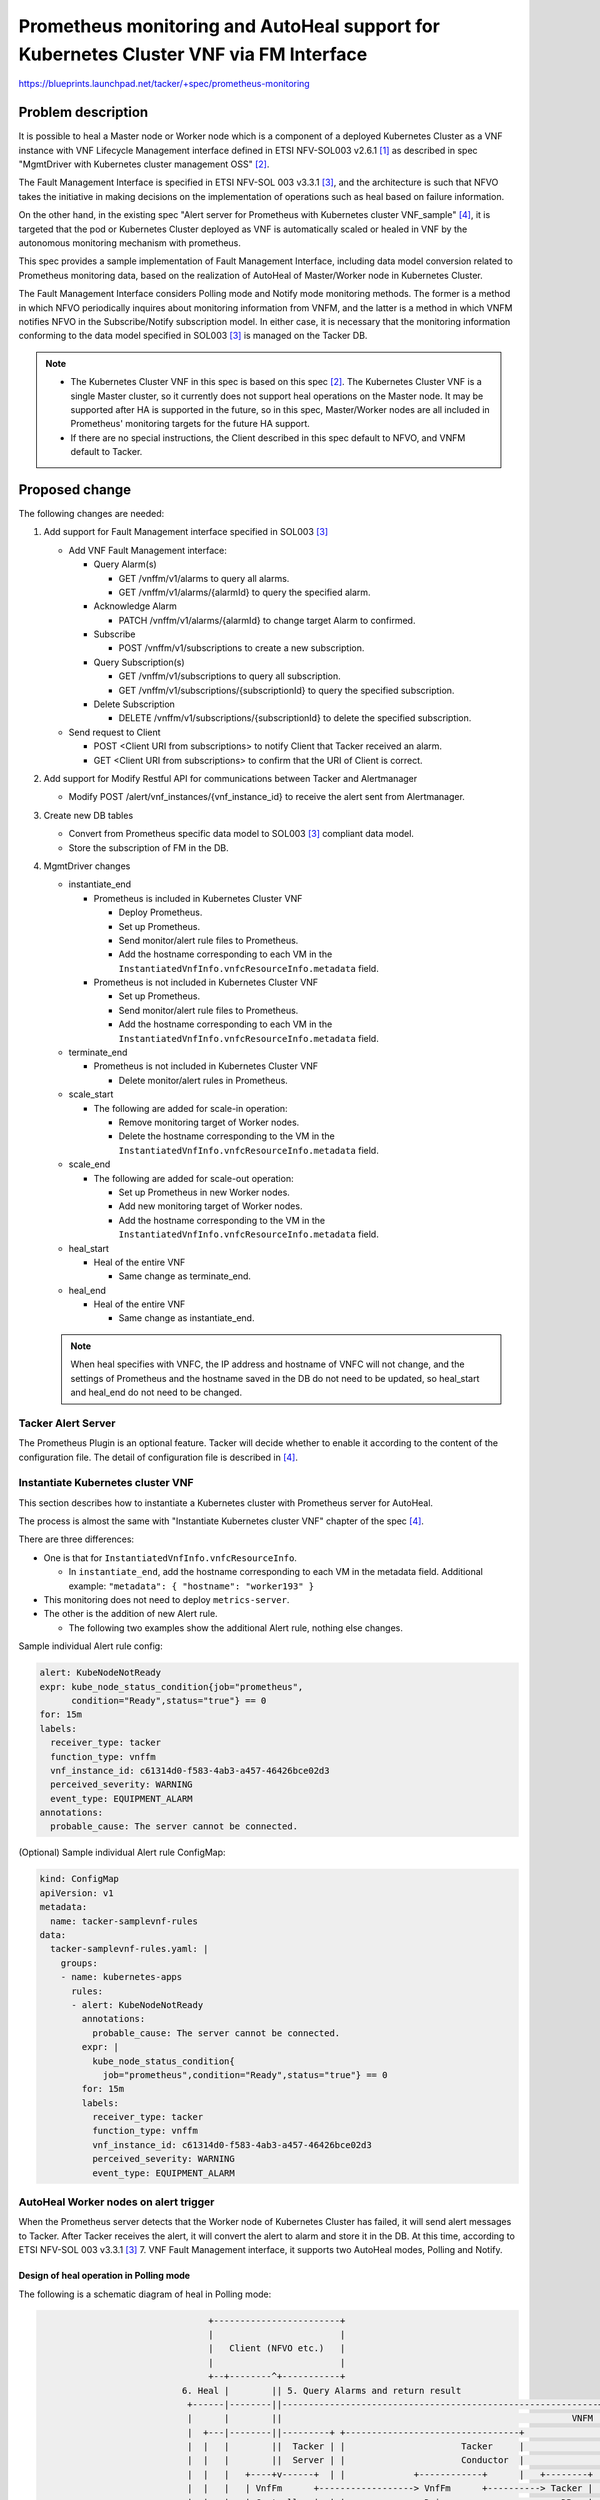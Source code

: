 ======================================================================================
Prometheus monitoring and AutoHeal support for Kubernetes Cluster VNF via FM Interface
======================================================================================

https://blueprints.launchpad.net/tacker/+spec/prometheus-monitoring

Problem description
===================

It is possible to heal a Master node or Worker node which is
a component of a deployed Kubernetes Cluster as a VNF instance
with VNF Lifecycle Management interface defined in ETSI
NFV-SOL003 v2.6.1 [#SOL003_v2.6.1]_ as described in
spec "MgmtDriver with Kubernetes cluster management OSS"
[#MgmtDriver_with_Kubernetes_cluster_management_OSS]_.

The Fault Management Interface is specified in ETSI NFV-SOL 003
v3.3.1 [#SOL003_v3.3.1]_, and the architecture is such that NFVO
takes the initiative in making decisions on the implementation of
operations such as heal based on failure information.

On the other hand, in the existing spec
"Alert server for Prometheus with Kubernetes cluster VNF_sample"
[#Alert_server_for_Prometheus_with_Kubernetes_cluster_VNF_sample]_,
it is targeted that the pod or Kubernetes Cluster deployed as VNF is
automatically scaled or healed in VNF by the autonomous monitoring
mechanism with prometheus.

This spec provides a sample implementation of Fault Management Interface,
including data model conversion related to Prometheus monitoring data,
based on the realization of AutoHeal of Master/Worker node in
Kubernetes Cluster.

The Fault Management Interface considers Polling mode and Notify mode
monitoring methods. The former is a method in which NFVO periodically
inquires about monitoring information from VNFM, and the latter is a
method in which VNFM notifies NFVO in the Subscribe/Notify subscription
model. In either case, it is necessary that the monitoring information
conforming to the data model specified in SOL003 [#SOL003_v3.3.1]_ is
managed on the Tacker DB.

.. note::

   * The Kubernetes Cluster VNF in this spec is based on this spec
     [#MgmtDriver_with_Kubernetes_cluster_management_OSS]_.
     The Kubernetes Cluster VNF is a single Master cluster,
     so it currently does not support heal operations on the Master node.
     It may be supported after HA is supported in the future, so
     in this spec, Master/Worker nodes are all included in Prometheus'
     monitoring targets for the future HA support.

   * If there are no special instructions, the Client described in
     this spec default to NFVO, and VNFM default to Tacker.

Proposed change
===============

The following changes are needed:

#. Add support for Fault Management interface specified in
   SOL003 [#SOL003_v3.3.1]_

   + Add VNF Fault Management interface:

     + Query Alarm(s)

       + GET /vnffm/v1/alarms to query all alarms.
       + GET /vnffm/v1/alarms/{alarmId} to query the specified alarm.

     + Acknowledge Alarm

       + PATCH /vnffm/v1/alarms/{alarmId}
         to change target Alarm to confirmed.

     + Subscribe

       + POST /vnffm/v1/subscriptions to create a new subscription.

     + Query Subscription(s)

       + GET /vnffm/v1/subscriptions to query all subscription.
       + GET /vnffm/v1/subscriptions/{subscriptionId}
         to query the specified subscription.

     + Delete Subscription

       + DELETE /vnffm/v1/subscriptions/{subscriptionId}
         to delete the specified subscription.

   + Send request to Client

     + POST <Client URI from subscriptions>
       to notify Client that Tacker received an alarm.
     + GET <Client URI from subscriptions>
       to confirm that the URI of Client is correct.

#. Add support for Modify Restful API for communications between
   Tacker and Alertmanager

   + Modify POST /alert/vnf_instances/{vnf_instance_id}
     to receive the alert sent from Alertmanager.

#. Create new DB tables

   + Convert from Prometheus specific data model to
     SOL003 [#SOL003_v3.3.1]_ compliant data model.

   + Store the subscription of FM in the DB.

#. MgmtDriver changes

   + instantiate_end

     + Prometheus is included in Kubernetes Cluster VNF

       + Deploy Prometheus.
       + Set up Prometheus.
       + Send monitor/alert rule files to Prometheus.
       + Add the hostname corresponding to each VM in the
         ``InstantiatedVnfInfo.vnfcResourceInfo.metadata`` field.

     + Prometheus is not included in Kubernetes Cluster VNF

       + Set up Prometheus.
       + Send monitor/alert rule files to Prometheus.
       + Add the hostname corresponding to each VM in the
         ``InstantiatedVnfInfo.vnfcResourceInfo.metadata`` field.

   + terminate_end

     + Prometheus is not included in Kubernetes Cluster VNF

       + Delete monitor/alert rules in Prometheus.

   + scale_start

     + The following are added for scale-in operation:

       + Remove monitoring target of Worker nodes.
       + Delete the hostname corresponding to the VM in the
         ``InstantiatedVnfInfo.vnfcResourceInfo.metadata`` field.

   + scale_end

     + The following are added for scale-out operation:

       + Set up Prometheus in new Worker nodes.
       + Add new monitoring target of Worker nodes.
       + Add the hostname corresponding to the VM in the
         ``InstantiatedVnfInfo.vnfcResourceInfo.metadata`` field.

   + heal_start

     + Heal of the entire VNF

       + Same change as terminate_end.

   + heal_end

     + Heal of the entire VNF

       + Same change as instantiate_end.

   .. note::

      When heal specifies with VNFC, the IP address and hostname of VNFC will
      not change, and the settings of Prometheus and the hostname saved in the
      DB do not need to be updated, so heal_start and heal_end do not need
      to be changed.

Tacker Alert Server
-------------------

The Prometheus Plugin is an optional feature. Tacker will decide whether
to enable it according to the content of the configuration file.
The detail of configuration file is described in
[#Alert_server_for_Prometheus_with_Kubernetes_cluster_VNF_sample]_.

Instantiate Kubernetes cluster VNF
----------------------------------

This section describes how to instantiate a Kubernetes cluster
with Prometheus server for AutoHeal.

The process is almost the same with "Instantiate Kubernetes cluster VNF"
chapter of the spec
[#Alert_server_for_Prometheus_with_Kubernetes_cluster_VNF_sample]_.

There are three differences:

* One is that for ``InstantiatedVnfInfo.vnfcResourceInfo``.

  * In ``instantiate_end``, add the hostname corresponding
    to each VM in the metadata field.
    Additional example: ``"metadata": { "hostname": "worker193" }``

* This monitoring does not need to deploy ``metrics-server``.

* The other is the addition of new Alert rule.

  * The following two examples show the additional Alert rule,
    nothing else changes.

Sample individual Alert rule config:

.. code-block:: yaml

  alert: KubeNodeNotReady
  expr: kube_node_status_condition{job="prometheus",
        condition="Ready",status="true"} == 0
  for: 15m
  labels:
    receiver_type: tacker
    function_type: vnffm
    vnf_instance_id: c61314d0-f583-4ab3-a457-46426bce02d3
    perceived_severity: WARNING
    event_type: EQUIPMENT_ALARM
  annotations:
    probable_cause: The server cannot be connected.

(Optional) Sample individual Alert rule ConfigMap:

.. code-block:: yaml

  kind: ConfigMap
  apiVersion: v1
  metadata:
    name: tacker-samplevnf-rules
  data:
    tacker-samplevnf-rules.yaml: |
      groups:
      - name: kubernetes-apps
        rules:
        - alert: KubeNodeNotReady
          annotations:
            probable_cause: The server cannot be connected.
          expr: |
            kube_node_status_condition{
              job="prometheus",condition="Ready",status="true"} == 0
          for: 15m
          labels:
            receiver_type: tacker
            function_type: vnffm
            vnf_instance_id: c61314d0-f583-4ab3-a457-46426bce02d3
            perceived_severity: WARNING
            event_type: EQUIPMENT_ALARM


AutoHeal Worker nodes on alert trigger
--------------------------------------

When the Prometheus server detects that the Worker node of Kubernetes
Cluster has failed, it will send alert messages to Tacker.
After Tacker receives the alert, it will convert the alert to alarm and
store it in the DB. At this time, according to
ETSI NFV-SOL 003 v3.3.1 [#SOL003_v3.3.1]_ 7. VNF Fault Management interface,
it supports two AutoHeal modes, Polling and Notify.

Design of heal operation in Polling mode
~~~~~~~~~~~~~~~~~~~~~~~~~~~~~~~~~~~~~~~~

The following is a schematic diagram of heal in Polling mode:

.. code-block:: console

                                  +------------------------+
                                  |                        |
                                  |   Client (NFVO etc.)   |
                                  |                        |
                                  +--+--------^+-----------+
                             6. Heal |        || 5. Query Alarms and return result
                              +------|--------||------------------------------------------------------------+
                              |      |        ||                                                       VNFM |
                              |  +---|--------||---------+ +---------------------------------+              |
                              |  |   |        ||  Tacker | |                      Tacker     |              |
                              |  |   |        ||  Server | |                      Conductor  |              |
                              |  |   |   +----+v------+  | |             +------------+      |   +--------+ |
                              |  |   |   | VnfFm      +------------------> VnfFm      +----------> Tacker | |
                              |  |   |   | Controller |  | |  +----------> Driver     +---------->   DB   | |
                              |  |   |   +------------+  | |  |          +------------+      |   +--------+ |
  +----------------+          |  |   |                   | |  | 4. Convert alert to alarm    |              |
  |                | 3. POST  |  |   |                   | |  |                              |              |
  |  Alertmanager  |    alert |  |   |   +------------+  | |  |          +------------+      |              |
  |                +---------------------> Prometheus +-------+    +-----> VmfLcm     |      |              |
  +--+-------------+          |  |   |   | Plugin     |  | |       |     | Driver     +--+   |              |
     ^                        |  |   |   +------------+  | |       |     +---------+--+  |   |              |
     | 2. Trigger alert       |  |   |                   | |       |               |     |   |              |
     |                        |  |   |                   | |       |               |     |   |              |
     |                        |  |   |   +------------+  | |       |     +---------v--+  |   |              |
     |                        |  |   +---> Vnflcm     +------------+     | MgmtDriver |  |   |              |
     |                        |  |       | Controller |  | |             |            |  |   |              |
     |                        |  |       +------------+  | |             +-+----------+  |   |              |
  +--+-------------+          |  |                       | |               |             |   |              |
  |                |          |  |                       | |               |  +----------v-+ |              |
  |  Prometheus    |          |  |                       | |               |  | OpenStack  | |              |
  |  Server        |          |  |                       | |               |  | Infra      | |              |
  |                |          |  |                       | |               |  | Driver     | |              |
  +--+-------------+          |  |                       | |               |  +----+-------+ |              |
     |                        |  |                       | |               |       |         |              |
     |                        |  +-----------------------+ +---------------|-------|---------+              |
     | 1. Pull metrics        +--------------------------------------------|-------|------------------------+
     |                                                                     |       |
     |                        +--------------------------------------------|-------|------------+
     |                        |  Kubernetes Cluster VNF                    |       |            |
     |                        |                  +---------------+---------+-------+            |
     |                        | 7. Delete failed |               | 8. Create new                |
     |                        |    Worker node   |               |    Worker node               |
     |                        |         +--------v----+   +------v------+    +-------------+    |
     |                        |         | +--------+  |   | +--------+  |    | +--------+  |    |
     +----------------------------------> | Worker |  |   | | Worker |  |    | | Master |  |    |
                              |         | +--------+  |   | +--------+  |    | +--------+  |    |
                              |         |          VM |   |          VM |    |          VM |    |
                              |         +-------------+   +-------------+    +-------------+    |
                              +-----------------------------------------------------------------+
                              +-----------------------------------------------------------------+
                              |                          Hardware Resources                     |
                              +-----------------------------------------------------------------+

#. Prometheus server collects metrics from Kubernetes Cluster.

#. Alertmanager receives alert sent from Prometheus Server.

#. Alertmanager sends POST request to Tacker with specified URL.

#. Tacker receives informed alert, converts it to alarm, and saves it to DB.

#. The Client sends a request at regular intervals to query
   the alarm in the Tacker.
   Tacker searches DB with the query condition specified by the Client,
   and returns the alarm that matches the condition to the Client.

#. The Client recognizes the failure of the Worker node from the alarm and
   sends a heal request of the failure node to the Tacker.

#. Heal operation is triggered, old Worker node is deleted.

#. New Worker node is created.

.. note::

   The URL that Alertmanager sends to Tacker's Prometheus Plugin follows the
   spec [#Alert_server_for_Prometheus_with_Kubernetes_cluster_VNF_sample]_.

Request parameters for operation in Polling mode
~~~~~~~~~~~~~~~~~~~~~~~~~~~~~~~~~~~~~~~~~~~~~~~~

The detail of API is described at `REST API impact`_.

Sequence for operation in Polling mode
~~~~~~~~~~~~~~~~~~~~~~~~~~~~~~~~~~~~~~

The following describes the processing flow of the Tacker after
the Alertmanager sends the alert.

.. seqdiag::

  seqdiag {
    node_width = 100;
    edge_length = 150;

    "Alertmanager"
    "Prometheus-Plugin"
    "VnfFmDriver"
    "Tacker DB"

    "Alertmanager" -> "Prometheus-Plugin"
      [label = "1. Send alert to the specified URL"];
    "Prometheus-Plugin" -> "Prometheus-Plugin"
      [label = "2. Check items of prometheus_plugin from cfg.CONF.tacker", note = "If prometheus_plugin is False, asynchronous task is over"];
    "Prometheus-Plugin" -> "Prometheus-Plugin"
      [label = "3. Determine whether the alert is AutoHeal or AutoScale", note = "If it is scale, refer to the processing flow of AutoScale"];
    "Prometheus-Plugin" -> "Tacker DB"
      [label = "4. Find the corresponding ComputeResource from the DB"];
    "Prometheus-Plugin" <-- "Tacker DB"
      [label = "InstantiatedVnfInfo.vnfcResourceInfo.computeResource"];
    "Prometheus-Plugin" -> "Prometheus-Plugin"
      [label = "5. Convert received alert to alarm"];
    "Prometheus-Plugin" -> "VnfFmDriver"
      [label = "6. Execute VnfFmDriver"];
    "VnfFmDriver" -> "Tacker DB"
      [label = "7. Save alarm to DB"];
    "VnfFmDriver" <-- "Tacker DB"
    "Prometheus-Plugin" <-- "VnfFmDriver"
  }

1. Alertmanager receives alert sent from Prometheus Server and inform the
   alert to specified URL(Tacker Server).

   .. note::

      Alert management of Prometheus format is defined in Prometheus Server.

2. Prometheus Plugin obtains values from cfg.CONF.tacker.prometheus_plugin
   to determine whether to enable this function.

3. Prometheus Plugin judges what processing to perform according to
   the function_type field of the labels in the alert.

   * When the ``function_type`` field of ``labels`` is ``vnffm``,
     AutoHeal processing is performed.

   * When the ``function_type`` field of ``labels`` is not ``vnffm``,
     AutoScale processing is performed.

4. Prometheus Plugin finds the corresponding computeResource in
   ``InstantiatedVnfInfo.vnfcResourceInfo`` according to the
   value of the node label in the alert.

5. Prometheus Plugin converts the alert to an alarm.

6. Prometheus Plugin calls VnfFmDriver and sends the alarm to it.

7. VnfFmDriver saves the alarm in the DB.


The following describes the Client's processing flow for
Tacker using Polling mode to AutoHeal.

.. seqdiag::

  seqdiag {
    node_width = 100;
    edge_length = 150;

    "Client"
    "Tacker-server"
    "Tacker-conductor"
    "VnfFmDriver"
    "Tacker DB"

    "Client" -> "Tacker-server"
      [label = "8. Query alarms"];
    "Tacker-server" -> "Tacker-conductor"
      [label = "9. Trigger synchronization task"];
    "Tacker-conductor" -> "VnfFmDriver"
      [label = "10. Query alarms"];
    "VnfFmDriver" -> "Tacker DB"
      [label = "11. Get alarms from DB according to conditions"];
    "VnfFmDriver" <-- "Tacker DB"
      [label = "Alarms"];
    "Tacker-conductor" <-- "VnfFmDriver"
      [label = "Alarms"];
    "Tacker-server" <-- "Tacker-conductor"
      [label = "Alarms"];
    "Client" <-- "Tacker-server"
      [label = "Alarms"];
    "Client" -> "Client"
      [label = "12. Get VNFC information from alarm", note = "If no alarm is returned, the processing is over"];
    "Client" -> "Tacker-server"
      [label = "13. Heal specified vnfc"];
    "Tacker-server" -> "Tacker-conductor"
      [label = "14. Trigger asynchronous task", note = "The same with the default heal operation"];
    "Client" <-- "Tacker-server"
      [label = "Response 202 Accepted"];
  }


8. The Client sends a request to the Tacker to query
   the alarms of the specified conditions.

9. The query alarms are processed synchronously.

10. Tacker-conductor calls VnfFmDriver to query the alarm.

11. VnfFmDriver filters out the alarms that meet the conditions according
    to the conditions in the request, and returns the result.

12. After the Client obtains the VNFC information from the alarm,
    it sends a request to the Tacker to heal the VNFC.

13. From this step, it is completely the same with
    the default heal operation.

    * The only difference is that for
      ``InstantiatedVnfInfo.vnfcResourceInfo``, in ``heal_end``,
      update the hostname of the VM in the metadata field.


Design of heal operation in Notify mode
~~~~~~~~~~~~~~~~~~~~~~~~~~~~~~~~~~~~~~~

The following is a schematic diagram of heal in Notify mode:

.. code-block:: console

                                  +------------------------+
                                  |                        |       6. Send notify alarm
                                  |   Client (NFVO etc.)   <-------------------+
                                  |                        |                   |
                                  +--+---------+-----------+                   |
                             7. Heal |         | 1. Create subscription        |
                              +------|---------|-------------------------------|----------------------------+
                              |      |         |                               |                       VNFM |
                              |  +---|---------|---------+ +-------------------|-------------+              |
                              |  |   |         |  Tacker | |                   |  Tacker     |              |
                              |  |   |         |  Server | |                   |  Conductor  |              |
                              |  |   |   +-----v------+  | |             +-----+------+      |   +--------+ |
                              |  |   |   | VnfFm      +------------------> VnfFm      +----------> Tacker | |
                              |  |   |   | Controller |  | |  +----------> Driver     +---------->   DB   | |
                              |  |   |   +------------+  | |  |          +------------+      |   +--------+ |
  +----------------+          |  |   |                   | |  | 5. Convert alert to alarm    |              |
  |                | 4. POST  |  |   |                   | |  |                              |              |
  |  Alertmanager  |    alert |  |   |   +------------+  | |  |          +------------+      |              |
  |                +---------------------> Prometheus +-------+    +-----> VmfLcm     |      |              |
  +--+-------------+          |  |   |   | Plugin     |  | |       |     | Driver     +--+   |              |
     ^                        |  |   |   +------------+  | |       |     +---------+--+  |   |              |
     | 3. Trigger alert       |  |   |                   | |       |               |     |   |              |
     |                        |  |   |                   | |       |               |     |   |              |
     |                        |  |   |   +------------+  | |       |     +---------v--+  |   |              |
     |                        |  |   +---> Vnflcm     +------------+     | MgmtDriver |  |   |              |
     |                        |  |       | Controller |  | |             |            |  |   |              |
     |                        |  |       +------------+  | |             +-+----------+  |   |              |
  +--+-------------+          |  |                       | |               |             |   |              |
  |                |          |  |                       | |               |  +----------v-+ |              |
  |  Prometheus    |          |  |                       | |               |  | OpenStack  | |              |
  |  Server        |          |  |                       | |               |  | Infra      | |              |
  |                |          |  |                       | |               |  | Driver     | |              |
  +--+-------------+          |  |                       | |               |  +----+-------+ |              |
     |                        |  |                       | |               |       |         |              |
     |                        |  +-----------------------+ +---------------|-------|---------+              |
     | 2. Pull metrics        +--------------------------------------------|-------|----------------------- +
     |                                                                     |       |
     |                        +--------------------------------------------|-------|------------+
     |                        |  Kubernetes Cluster VNF                    |       |            |
     |                        |                  +---------------+---------+-------+            |
     |                        | 8. Delete failed |               | 9. Create new                |
     |                        |    Worker node   |               |    Worker node               |
     |                        |         +--------v----+   +------v--- --+    +-------------+    |
     |                        |         | +--------+  |   | +--------+  |    | +--------+  |    |
     +----------------------------------> | Worker |  |   | | Worker |  |    | | Master |  |    |
                              |         | +--------+  |   | +--------+  |    | +--------+  |    |
                              |         |          VM |   |          VM |    |          VM |    |
                              |         +-------------+   +-------------+    +-------------+    |
                              +-----------------------------------------------------------------+
                              +-----------------------------------------------------------------+
                              |                          Hardware Resources                     |
                              +-----------------------------------------------------------------+

* 1.The Client sends a request to the Tacker to create a subscription.

  .. note::

     During the create subscription, Tacker sends a Test Notification
     request to the Client's Callback url. The specific processing of
     the request is performed by the Client. By default, it is normal
     for the Client to return HTTP 204 No Content.

* 2-5.The processing is the same as 1-4 of the Polling mode.

* 6.VnfFmDriver finds all subscriptions in the DB and matches
  the alerts to them. If there is a subscription that can match
  successfully, the alarm is sent to the specified path of the
  Client. If the match is not successful, the processing ends.

* 7-9.The processing is the same as 6-8 of the Polling mode.

Request parameters for operation in Notify mode
~~~~~~~~~~~~~~~~~~~~~~~~~~~~~~~~~~~~~~~~~~~~~~~

The detail of API is described at `REST API impact`_.

Sequence for operation in Notify mode
~~~~~~~~~~~~~~~~~~~~~~~~~~~~~~~~~~~~~

The following describes the Client's processing flow for
Tacker using Notify mode to AutoHeal.

.. seqdiag::

  seqdiag {
    node_width = 90;
    edge_length = 100;

    "Client"
    "Alertmanager"
    "Prometheus-Plugin"
    "Tacker-server"
    "Tacker-conductor"
    "VnfFmDriver"
    "Tacker DB"

    "Client" -> "Tacker-server"
      [label = "1. Create subscription"];
    "Tacker-server" -> "Tacker-conductor"
      [label = "Trigger synchronization task"];
    "Tacker-conductor" -> "VnfFmDriver"
      [label = "execute VnfFmDriver"];
    "VnfFmDriver" -> "VnfFmDriver"
      [label = "Get the callback_uri in the subscription"];
    "VnfFmDriver" -> "Client"
      [label = "Send a GET request to the callback_uri in the Client."];
    "VnfFmDriver" <-- "Client"
      [label = "Response 204 No Content"];
    "VnfFmDriver" -> "Tacker DB"
      [label = "Save subscription to DB"];
    "VnfFmDriver" <-- "Tacker DB"
    "Tacker-conductor" <-- "VnfFmDriver"
    "Tacker-server" <-- "Tacker-conductor"
    "Client" <-- "Tacker-server"
      [label = "Response 201 Created"];
    "Alertmanager" -> "Prometheus-Plugin"
      [label = "2. Send alert to the specified URL"];
    "Prometheus-Plugin" -> "Prometheus-Plugin"
      [label = "3. Check items of prometheus_plugin from cfg.CONF.tacker", note = "If prometheus_plugin is False, asynchronous task is over"];
    "Prometheus-Plugin" -> "Prometheus-Plugin"
      [label = "4. Determine whether the alert is AutoHeal or AutoScale", note = "If it is scale, refer to the processing flow of AutoScale"];
    "Prometheus-Plugin" -> "Tacker DB"
      [label = "5. Find the corresponding ComputeResource from the DB"];
    "Prometheus-Plugin" <-- "Tacker DB"
      [label = "InstantiatedVnfInfo.vnfcResourceInfo.computeResource"];
    "Prometheus-Plugin" -> "Prometheus-Plugin"
      [label = "6. Convert received alert to alarm"];
    "Prometheus-Plugin" -> "VnfFmDriver"
      [label = "7. execute VnfFmDriver"];
    "VnfFmDriver" -> "Tacker DB"
      [label = "8. Save alarm to DB"];
    "VnfFmDriver" <-- "Tacker DB"
    "VnfFmDriver" -> "Tacker DB"
      [label = "9. Get subscriptions from DB"];
    "VnfFmDriver" <-- "Tacker DB"
    "VnfFmDriver" -> "VnfFmDriver"
      [label = "10. Determine whether the alarm matches the subscriptions.", note = "If it does not match, the processing ends"];
    "VnfFmDriver" -> "Client"
      [label = "11. Send a Notify Alarm request to the Client"];
    "VnfFmDriver" <-- "Client"
      [label = "Response 204 No Content"];
    "Prometheus-Plugin" <-- "VnfFmDriver"
    "Client" -> "Client"
      [label = "12. Get VNFC information from alarm", note = "If no alarm is returned, the processing is over"];
    "Client" -> "Tacker-server"
      [label = "13. Heal specified vnfc"];
    "Tacker-server" -> "Tacker-conductor"
      [label = "14. Trigger asynchronous task", note = "The same with the default heal operation"];
    "Client" <-- "Tacker-server"
      [label = "Response 202 Accepted"];
  }

* 1.The Client sends a request to create a subscription to the Tacker.
  After Tacker receives the subscription, it will get the callback_uri in it.
  In order to verify the correctness of the callback_uri,
  VnfFmDriver sends a request to the callback_uri address of Client.
  After getting the normal response HTTP 204 No Content from the Client,
  the Tacker will save the subscription to the DB.

* 2-8.The processing is the same as 1-7 of the Polling method.

* 9.VnfFmDriver gets all the subscriptions in the DB.

* 10.VnfFmDriver judges whether the alarm can be matched with subscriptions,
  if it does not match, the processing ends.

* 11.If the match is successful, VnfFmDriver sends a Notify Alarm request
  to the Client's callback_uri address. After the Client receives the
  request and processes it, it returns HTTP 204 No Content by default.

* 12-14.The processing is the same as 12-14 of the Polling method.


Scale For Kubernetes cluster
----------------------------

The process is almost the same with
"Scale-out/in Worker nodes of Kubernetes cluster VNF"
chapter of the spec [#MgmtDriver_with_Kubernetes_cluster_management_OSS]_.

There is only one difference:

* For the processing of ``InstantiatedVnfInfo.vnfcResourceInfo``.

  * When scale in, in ``scale_start``,
    delete the hostname corresponding to the VM in the metadata field.
  * When scale out, in ``scale_end``,
    add the hostname corresponding to the VM in the metadata field.


Terminate For Kubernetes cluster
--------------------------------

The process is almost the same with "Terminate For Kubernetes cluster"
chapter of the spec
[#Alert_server_for_Prometheus_with_Kubernetes_cluster_VNF_sample]_.


Alternatives
------------

None

Data model impact
-----------------

Add below new db table in 'Tacker' database.

vnf_fm_alarms

.. code-block:: console

  `id` varchar(36) Pri

  `managed_object_id` varchar(36) NOT NULL

  `faulty_resource` JSON NULL

  `faulty_resource_type` varchar(32) NULL

  `alarm_raised_time` datetime NOT NULL

  `alarm_changed_time` datetime NULL

  `alarm_cleared_time` datetime NULL

  `alarm_acknowledged_time` datetime NULL

  `ack_state` varchar(32) NOT NULL

  `perceived_severity` varchar(32) NOT NULL

  `event_time` datetime NOT NULL

  `event_type` varchar(32) NOT NULL

  `fault_type` varchar(255) NULL

  `probable_cause` varchar(255) NOT NULL

  `is_root_cause` boolean NOT NULL

  `correlated_alarm_ids` text NULL

  `fault_details` text NULL

  `_links` JSON NOT NULL

  This table will have `id` as primary key.
  `managed_object_id` will be foreign
  key of `vnf_instances`.`id`.

vnf_fm_subscriptions

.. code-block:: console

  `id` varchar(36) Pri

  `fm_notifications_filter` JSON NULL

  `callback_uri` varchar(255) NOT NULL

  `_links` JSON NOT NULL

  `subscription_authentication` JSON NULL

  This table will have `id` as primary key.

REST API impact
---------------

The following Restful APIs are in compliance with
ETSI NFV-SOL 003 v3.3.1 [#SOL003_v3.3.1]_ 7.VNF Fault Management interface.

* Add new API - GET /vnffm/v1/alarms

  Query all alarms in the Tacker.

  Allow users to filter out alarms based on : id, managedObjectId,
  rootCauseFaultyResource/faultyResourceType, eventType, perceivedSeverity,
  probableCause query parameter in the request.

  For example, below URL query parameter will matching alarms with
  perceivedSeverity=WARNING

  .. code-block:: console

    GET /vnffm/v1/alarms?filter=(eq,perceivedSeverity,WARNING)

  Method type: GET

  Normal http response code : 200 OK

  Expected error http response codes

  .. code-block:: console

      400 Bad Request: Shall be returned when the attribute-based filter
      expression is invalid or there are too many alarms in the query,
      the response is too big.

      401 NotAuthorized: Shall be returned when authentication fails.

      403 Forbidden: Shall be returned when user is not authorized to call
      this REST API.

      404 NotFound: Shall be returned when the URL is wrong.

      405 Method Not Allowed: Shall be returned when the HTTP
      method is not supported.

      500 Internal Server Error: Shall be returned when an internal
      error occurs.

  Request - There is no request body.

  Response - Return ``Alarms`` parameter as shown below

  .. code-block:: json

     [
         {
             "id": "78a39661-60a8-4824-b989-88c1b0c3534a",
             "managedObjectId": "c61314d0-f583-4ab3-a457-46426bce02d3",
             "rootCauseFaultyResource": {
                 "faultyResource": {
                     "vimConnectionId": "0d57e928-86a4-4445-a4bd-1634edae73f3",
                     "resourceId": "4e6ccbe1-38ec-4b1b-a278-64de09ba01b3",
                     "vimLevelResourceType": "OS::Nova::Server"
                 },
                 "faultyResourceType": "COMPUTE"
             },
             "alarmRaisedTime": "2021-09-03 10:21:03",
             "alarmChangedTime": "",
             "alarmClearedTime": "",
             "alarmAcknowledgedTime": "",
             "ackState": "UNACKNOWLEDGED",
             "perceivedSeverity": "WARNING",
             "eventTime": "2021-09-03 10:06:03",
             "eventType": "EQUIPMENT_ALARM",
             "faultType": "",
             "probableCause": "The server cannot be connected.",
             "isRootCause": "false",
             "correlatedAlarmIds": [],
             "faultDetails": [],
             "_links": {
                 "self": "/vnffm/v1/alarms/78a39661-60a8-4824-b989-88c1b0c3534a",
                 "objectInstance": ""
             }
         }
     ]

* Add new API - GET /vnffm/v1/alarms/{alarmId}

  Query the alarm specified in the Tacker.

  Method type: GET

  Normal http response code : 200 OK

  Expected error http response codes

  .. code-block:: console

      401 NotAuthorized: Shall be returned when authentication fails.

      403 Forbidden: Shall be returned when user is not authorized to call
      this REST API.

      404 NotFound: Shall be returned when the alarmId does not exist.

      405 Method Not Allowed: Shall be returned when the HTTP method
      is not supported.

      500 Internal Server Error: Shall be returned when an internal
      error occurs.

  Request - There is no request body.

  Response - Return ``Alarm`` parameter as shown below

  .. code-block:: json

     {
         "id": "78a39661-60a8-4824-b989-88c1b0c3534a",
         "managedObjectId": "c61314d0-f583-4ab3-a457-46426bce02d3",
         "rootCauseFaultyResource": {
             "faultyResource": {
                     "vimConnectionId": "0d57e928-86a4-4445-a4bd-1634edae73f3",
                     "resourceId": "4e6ccbe1-38ec-4b1b-a278-64de09ba01b3",
                     "vimLevelResourceType": "OS::Nova::Server"
                 },
             "faultyResourceType": "COMPUTE"
         },
         "alarmRaisedTime": "2021-09-03 10:21:03",
         "alarmChangedTime": "",
         "alarmClearedTime": "",
         "alarmAcknowledgedTime": "",
         "ackState": "UNACKNOWLEDGED",
         "perceivedSeverity": "WARNING",
         "eventTime": "2021-09-03 10:06:03",
         "eventType": "EQUIPMENT_ALARM",
         "faultType": "",
         "probableCause": "The server cannot be connected.",
         "isRootCause": "false",
         "correlatedAlarmIds": [],
         "faultDetails": [],
         "_links": {
             "self": "/vnffm/v1/alarms/78a39661-60a8-4824-b989-88c1b0c3534a",
             "objectInstance": ""
         }
     }

* Add new API - PATCH /vnffm/v1/alarms/{alarmId}

  Modify the confirmation status of the alarm specified in the Tacker.

  Method type: PATCH

  Content-Type: application/mergepatch+json

  Normal http response code : 200 OK

  Expected error http response codes

  .. code-block:: console

      401 NotAuthorized: Shall be returned when authentication fails.

      403 Forbidden: Shall be returned when user is not authorized to call
      this REST API.

      404 NotFound: Shall be returned when the alarmId does not exist.

      405 Method Not Allowed: Shall be returned when the HTTP method
      is not supported.

      409 Conflict: Shall be returned when the ackState of alarm is
      already the value to be set.

      412 Precondition failed: Shall be returned when the ETag in the
      http header does not match.

      500 Internal Server Error: Shall be returned when an internal
      error occurs.

  Request - Receive ``AlarmModifications`` parameter as shown below

  .. code-block:: json

     {
         "ackState": "ACKNOWLEDGED"
     }

  Response - Return ``AlarmModifications`` parameter as shown below

  .. code-block:: json

     {
         "ackState": "ACKNOWLEDGED"
     }


* Add new API - POST /vnffm/v1/subscriptions

  Create a new subscription in the Tacker.

  Method type: POST

  Normal http response code : 201 Created

  Expected error http response codes

  .. code-block:: console

      303 See Other: Shall be returned when the same callback URI and
      the same filter already exists.

      401 NotAuthorized: Shall be returned when authentication fails.

      403 Forbidden: Shall be returned when user is not authorized to
      call this REST API.

      404 NotFound: Shall be returned when the URL is wrong.

      405 Method Not Allowed: Shall be returned when the HTTP method is
      not supported.

      500 Internal Server Error: Shall be returned when an internal
      error occurs.

  Request - Receive ``FmSubscriptionRequest`` parameter as shown below

  .. code-block:: json

     {
         "filter": {
             "vnfInstanceSubscriptionFilter": {
                 "vnfdIds": [
                     "b1db0ce7-ebca-1fb7-95ed-4840d70a9923"
                 ],
                 "vnfProductsFromProviders": [],
                 "vnfInstanceIds": [
                     "02e46e91-2722-4f2d-af91-313f5981a199"
                 ],
                 "vnfInstanceNames": []
             },
             "notificationTypes": [
                 "AlarmNotification"
             ],
             "faultyResourceTypes": [
                 "COMPUTE"
             ],
             "perceivedSeverities": [
                 "WARNING"
             ],
             "eventTypes": [
                 "EQUIPMENT_ALARM"
             ],
             "probableCauses": [
                 "The server cannot be connected."
             ]
         },
         "callbackUri": "/nfvo/notify/alarm",
         "authentication": {
             "authType": [
                 "BASIC"
             ],
             "paramsBasic": {
                 "userName": "nfvo",
                 "password": "nfvopwd"
             },
             "paramsOauth2ClientCredentials": {}
         }
     }

  Response - Return ``FmSubscription`` parameter as shown below

  .. code-block:: json

     {
         "id": "fb782658-af96-47e7-9faa-90ba8416e426",
         "filter": {
             "vnfInstanceSubscriptionFilter": {
                 "vnfdIds": [
                     "b1db0ce7-ebca-1fb7-95ed-4840d70a9923"
                 ],
                 "vnfProductsFromProviders": [],
                 "vnfInstanceIds": [
                     "02e46e91-2722-4f2d-af91-313f5981a199"
                 ],
                 "vnfInstanceNames": []
             },
             "notificationTypes": [
                 "AlarmNotification"
             ],
             "faultyResourceTypes": [
                 "COMPUTE"
             ],
             "perceivedSeverities": [
                 "WARNING"
             ],
             "eventTypes": [
                 "EQUIPMENT_ALARM"
             ],
             "probableCauses": [
                 "The server cannot be connected."
             ]
         },
         "callbackUri": "/nfvo/notify/alarm",
         "_links": {
             "self": "/vnffm/v1/subscriptions/fb782658-af96-47e7-9faa-90ba8416e426"
         }
     }

  .. note::

     When Tacker sends a request to the Client's callbackUri,
     the Client processes it and returns HTTP 204 No Content by default.

* Add new API - GET /vnffm/v1/subscriptions

  Query all subscriptions in the Tacker.

  Allow users to filter out subscriptions based on ``FmSubscription``
  query parameter in the request.

  For example, below URL query parameter will matching subscriptions
  with perceivedSeverities=WARNING

  .. code-block:: console

    GET /vnffm/v1/subscriptions?filter=(eq,filter/perceivedSeverity,WARNING)

  Method type: GET

  Normal http response code : 200 OK

  Expected error http response codes

  .. code-block:: console

      400 Bad Request: Shall be returned when the attribute-based
      filter expression is invalid or there are too many subscriptions
      in the query, the response is too big.

      401 NotAuthorized: Shall be returned when authentication fails.

      403 Forbidden: Shall be returned when user is not authorized to
      call this REST API.

      404 NotFound: Shall be returned when the URL is wrong.

      405 Method Not Allowed: Shall be returned when the HTTP method
      is not supported.

      500 Internal Server Error: Shall be returned when an internal
      error occurs.

  Request - There is no request body.

  Response - Return ``FmSubscription`` parameter as shown below

  .. code-block:: json

     [
         {
             "id": "fb782658-af96-47e7-9faa-90ba8416e426",
             "filter": {
                 "vnfInstanceSubscriptionFilter": {
                     "vnfdIds": [
                         "b1db0ce7-ebca-1fb7-95ed-4840d70a9923"
                     ],
                     "vnfProductsFromProviders": [],
                     "vnfInstanceIds": [
                         "02e46e91-2722-4f2d-af91-313f5981a199"
                     ],
                     "vnfInstanceNames": []
                 },
                 "notificationTypes": [
                     "AlarmNotification"
                 ],
                 "faultyResourceTypes": [
                     "COMPUTE"
                 ],
                 "perceivedSeverities": [
                     "WARNING"
                 ],
                 "eventTypes": [
                     "EQUIPMENT_ALARM"
                 ],
                 "probableCauses": [
                     "The server cannot be connected."
                 ]
             },
             "callbackUri": "/nfvo/notify/alarm",
             "_links": {
                 "self": "/vnffm/v1/subscriptions/fb782658-af96-47e7-9faa-90ba8416e426"
             }
         }
     ]

* Add new API - GET /vnffm/v1/subscriptions/{subscriptionId}

  Query the subscription specified in the Tacker.

  Method type: GET

  Normal http response code : 200 OK

  Expected error http response codes

  .. code-block:: console

      401 NotAuthorized: Shall be returned when authentication fails.

      403 Forbidden: Shall be returned when user is not authorized
      to call this REST API.

      404 NotFound: Shall be returned when the subscriptionId does
      not exist.

      405 Method Not Allowed: Shall be returned when the HTTP method
      is not supported.

      500 Internal Server Error: Shall be returned when an internal
      error occurs.

  Request - There is no request body.

  Response - Return ``FmSubscription`` parameter as shown below

  .. code-block:: json

     {
         "id": "fb782658-af96-47e7-9faa-90ba8416e426",
         "filter": {
             "vnfInstanceSubscriptionFilter": {
                 "vnfdIds": [
                     "b1db0ce7-ebca-1fb7-95ed-4840d70a9923"
                 ],
                 "vnfProductsFromProviders": [],
                 "vnfInstanceIds": [
                     "02e46e91-2722-4f2d-af91-313f5981a199"
                 ],
                 "vnfInstanceNames": []
             },
             "notificationTypes": [
                 "AlarmNotification"
             ],
             "faultyResourceTypes": [
                 "COMPUTE"
             ],
             "perceivedSeverities": [
                 "WARNING"
             ],
             "eventTypes": [
                 "EQUIPMENT_ALARM"
             ],
             "probableCauses": [
                 "The server cannot be connected."
             ]
         },
         "callbackUri": "/nfvo/notify/alarm",
         "_links": {
             "self": "/vnffm/v1/subscriptions/fb782658-af96-47e7-9faa-90ba8416e426"
         }
     }

* Add new API - DELETE /vnffm/v1/subscriptions/{subscriptionId}

  Delete the subscription specified in the Tacker.

  Method type: DELETE

  Normal http response code : 204 No Content

  Expected error http response codes

  .. code-block:: console

      401 NotAuthorized: Shall be returned when authentication fails.

      403 Forbidden: Shall be returned when user is not authorized
      to call this REST API.

      404 NotFound: Shall be returned when the subscriptionId does
      not exist.

      405 Method Not Allowed: Shall be returned when the HTTP method
      is not supported.

      500 Internal Server Error: Shall be returned when an internal
      error occurs.

  Request - There is no request body.

  Response - There is no response body.

* Add new request POST <Client URI from subscriptions>

  Notify Client that Tacker received an alarm.

  Method type: POST

  Normal http response code : 204 No Content

  The error http response codes are determined by the Client.

  Request - There are two types of request bodies.

  * ``AlarmNotification`` as shown below

  .. code-block:: json

     {
         "id": "87bea1ed-6ced-403e-8640-2c631eb55d08",
         "notificationType": "AlarmNotification",
         "subscriptionId": "fb782658-af96-47e7-9faa-90ba8416e426",
         "timeStamp": "2021-09-03 10:21:03",
         "alarm": {
             "id": "78a39661-60a8-4824-b989-88c1b0c3534a",
             "managedObjectId": "c61314d0-f583-4ab3-a457-46426bce02d3",
             "rootCauseFaultyResource": {
                 "faultyResource": {
                         "vimConnectionId": "0d57e928-86a4-4445-a4bd-1634edae73f3",
                         "resourceId": "4e6ccbe1-38ec-4b1b-a278-64de09ba01b3",
                         "vimLevelResourceType": "OS::Nova::Server"
                     },
                 "faultyResourceType": "COMPUTE"
             },
             "alarmRaisedTime": "2021-09-03 10:21:03",
             "alarmChangedTime": "",
             "alarmClearedTime": "",
             "alarmAcknowledgedTime": "",
             "ackState": "UNACKNOWLEDGED",
             "perceivedSeverity": "WARNING",
             "eventTime": "2021-09-03 10:06:03",
             "eventType": "EQUIPMENT_ALARM",
             "faultType": "",
             "probableCause": "The server cannot be connected.",
             "isRootCause": "false",
             "correlatedAlarmIds": [],
             "faultDetails": [],
             "_links": {
                 "self": {
                     "href": "/vnffm/v1/alarms/78a39661-60a8-4824-b989-88c1b0c3534a"
                 },
                 "objectInstance": {
                     "href": "/vnffm/v1/vnf_instances/c61314d0-f583-4ab3-a457-46426bce02d3"
                 }
             }
         },
         "_links": {
             "subscription": {
                 "href": "/vnffm/v1/subscriptions/fb782658-af96-47e7-9faa-90ba8416e426"
             }
         }
     }

  * ``AlarmClearedNotification`` as shown below

  .. code-block:: json

     {
         "id": "87bea1ed-6ced-403e-8640-2c631eb55d08",
         "notificationType": "AlarmClearedNotification",
         "subscriptionId": "fb782658-af96-47e7-9faa-90ba8416e426",
         "timeStamp": "2021-09-03 10:21:03",
         "alarmId": "78a39661-60a8-4824-b989-88c1b0c3534a",
         "alarmClearedTime": "2021-09-03 10:36:03",
         "_links": {
             "subscription": {
                 "href": "/vnffm/v1/subscriptions/fb782658-af96-47e7-9faa-90ba8416e426"
             },
             "alarm": {
                 "href": "/vnffm/v1/alarms/78a39661-60a8-4824-b989-88c1b0c3534a"
             }
         }
     }

  Response - There is no response body.

* Add new request GET <Client URI from subscriptions>

  Confirm that the URI of Client is correct.

  Method type: GET

  Normal http response code : 204 No Content

  The error http response codes are determined by the Client.

  Request - There is no response body.

  Response - There is no response body.

* Modify POST /alert/vnf_instances/{vnf_instance_id}

  Receive the alert sent from Alertmanager.

  The additional processing determines whether to perform AutoScale
  or AutoHeal based on the information in the alert.

  When the ``function_type`` field of ``labels`` is ``vnffm``,
  AutoHeal processing is performed.

  When the ``function_type`` field of ``labels`` is not ``vnffm``,
  AutoScale processing is performed.

  Sample of alert contents with Prometheus format is below

  .. code-block:: json

     {
         "receiver": "example",
         "status": "firing",
         "alerts": [
             {
                 "status": "firing",
                 "labels": {
                     "receiver_type": "tacker",
                     "function_type": "vnffm",
                     "vnf_instance_id": "c61314d0-f583-4ab3-a457-46426bce02d3",
                     "node": "worker193",
                     "perceived_severity": "WARNING",
                     "event_type": "EQUIPMENT_ALARM"
                 },
                 "annotations": {
                     "probable_cause": "The server cannot be connected."
                 },
                 "startsAt": "0000-00-00T00:00:00.000000000Z",
                 "endsAt": "0000-00-00T00:00:00.000000000Z",
                 "generatorURL": ""
             }
         ],
         "groupLabels": {},
         "commonLabels": {
             "alertname": "KubeNodeNotReady",
             "instance": "example_instance",
             "job": "example_job",
             "severity": "example"
         },
         "commonAnnotations": {
             "description": "description of alert",
             "summary": "summary content"
         },
         "externalURL": "",
         "version": "",
         "groupKey": "{}:{}"
     }

Security impact
---------------

None

Notifications impact
--------------------

None

Other end user impact
---------------------

None

Performance Impact
------------------

None

Other deployer impact
---------------------

None

Developer impact
----------------

None

Implementation
==============

Assignee(s)
-----------

Primary assignee:
  Masaki Ueno <masaki.ueno.up@hco.ntt.co.jp>

  Hirofumi Noguchi <hirofumi.noguchi.rs@hco.ntt.co.jp>

Other contributors:
  Yi Feng <fengyi@fujitsu.com>

  Yoshiyuki Katada <katada.yoshiyuk@fujitsu.com>

  Ayumu Ueha <ueha.ayumu@fujitsu.com>


Work Items
----------

* Implement Tacker server to support:

  * Add new Rest API ``GET /vnffm/v1/alarms`` to query all alarms.
  * Add new Rest API ``GET /vnffm/v1/alarms/{alarmId}`` to query
    the specified alarm.
  * Add new Rest API ``PATCH /vnffm/v1/alarms/{alarmId}`` to change
    target Alarm to confirmed.
  * Add new Rest API ``POST /vnffm/v1/subscriptions`` to create
    a new subscription.
  * Add new Rest API ``GET /vnffm/v1/subscriptions`` to query
    all subscription.
  * Add new Rest API ``GET /vnffm/v1/subscriptions/{subscriptionId}``
    to query the specified subscription.
  * Add new Rest API ``DELETE /vnffm/v1/subscriptions/{subscriptionId}``
    to delete the specified subscription.
  * Add new Request ``POST <Client URI from subscriptions>`` to notify
    Client that Tacker received an alarm.
  * Add new Request ``GET <Client URI from subscriptions>`` to confirm
    that the URI of Client is correct.
  * Modify Rest API ``POST /alert/vnf_instances/{vnf_instance_id}``
    to receive the alert sent from Alertmanager.

* Provide a sample script to perform the following tasks:

  * Add new Alert rule in configure Prometheus.
  * Add the hostname corresponding to each VM in the
    ``InstantiatedVnfInfo.vnfcResourceInfo.metadata`` field.

* Add new unit and functional tests.


Dependencies
============

LCM operations for the Kubernetes cluster depend on the following
specifications:

+ Instantiate/Scale/Heal/Terminate operation for the Kubernetes cluster

  Depends on spec "MgmtDriver with Kubernetes cluster management
  OSS" [#MgmtDriver_with_Kubernetes_cluster_management_OSS]_.

Testing
=======

Unit and functional tests will be added to cover cases required in the spec.

Documentation Impact
====================

* Complete user guide will be added to explain how to monitor by Prometheus.

* Update API documentation on the API additions mentioned in
  `REST API impact`_.

References
==========

.. [#SOL003_v2.6.1] https://www.etsi.org/deliver/etsi_gs/NFV-SOL/001_099/003/02.06.01_60/gs_nfv-sol003v020601p.pdf
.. [#MgmtDriver_with_Kubernetes_cluster_management_OSS] https://specs.openstack.org/openstack/tacker-specs/specs/xena/k8s-mgmtdriver-kubespray.html
.. [#SOL003_v3.3.1] https://www.etsi.org/deliver/etsi_gs/NFV-SOL/001_099/003/03.03.01_60/gs_nfv-sol003v030301p.pdf
.. [#Alert_server_for_Prometheus_with_Kubernetes_cluster_VNF_sample] https://review.opendev.org/c/openstack/tacker-specs/+/786573/1/specs/xena/prometheus-monitoring.rst
